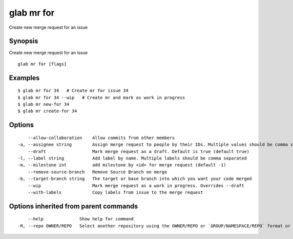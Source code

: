 .. _glab_mr_for:

glab mr for
-----------

Create new merge request for an issue

Synopsis
~~~~~~~~


Create new merge request for an issue

::

  glab mr for [flags]

Examples
~~~~~~~~

::

  $ glab mr for 34   # Create mr for issue 34
  $ glab mr for 34 --wip   # Create mr and mark as work in progress
  $ glab mr new-for 34
  $ glab mr create-for 34
  

Options
~~~~~~~

::

      --allow-collaboration    Allow commits from other members
  -a, --assignee string        Assign merge request to people by their IDs. Multiple values should be comma separated 
      --draft                  Mark merge request as a draft. Default is true (default true)
  -l, --label string           Add label by name. Multiple labels should be comma separated
  -m, --milestone int          add milestone by <id> for merge request (default -1)
      --remove-source-branch   Remove Source Branch on merge
  -b, --target-branch string   The target or base branch into which you want your code merged
      --wip                    Mark merge request as a work in progress. Overrides --draft
      --with-labels            Copy labels from issue to the merge request

Options inherited from parent commands
~~~~~~~~~~~~~~~~~~~~~~~~~~~~~~~~~~~~~~

::

      --help              Show help for command
  -R, --repo OWNER/REPO   Select another repository using the OWNER/REPO or `GROUP/NAMESPACE/REPO` format or the project ID or full URL


